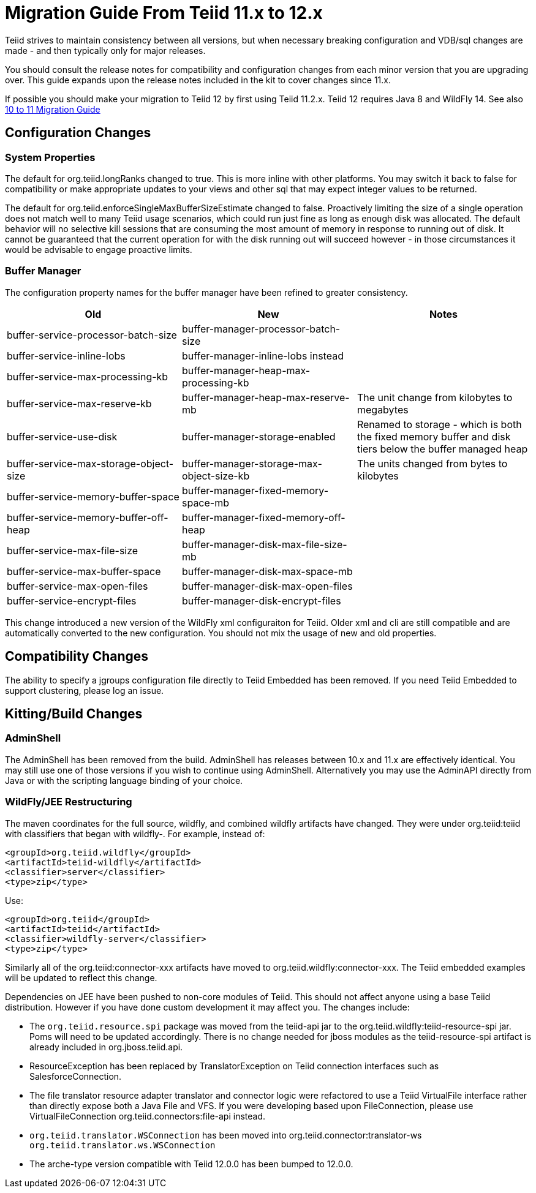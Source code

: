 
= Migration Guide From Teiid 11.x to 12.x

Teiid strives to maintain consistency between all versions, but when necessary breaking configuration and VDB/sql changes are made - and then typically only for major releases. 

You should consult the release notes for compatibility and configuration changes from each minor version that you are upgrading over.  This guide expands upon the release notes included in the kit to cover changes since 11.x.

If possible you should make your migration to Teiid 12 by first using Teiid 11.2.x.  Teiid 12 requires Java 8 and WildFly 14.  See also link:Migration_Guide_From_Teiid_10.x.adoc[10 to 11 Migration Guide]

== Configuration Changes

=== System Properties

The default for org.teiid.longRanks changed to true.  This is more inline with other platforms.  You may switch it back to false for compatibility or make appropriate updates to your views and other sql that may expect integer values to be returned.

The default for org.teiid.enforceSingleMaxBufferSizeEstimate changed to false.  Proactively limiting the size of a single operation does not match well to many Teiid usage scenarios, which could run just fine as long as enough disk was allocated.  The default behavior will no selective kill sessions that are consuming the most amount of memory in response to running out of disk.  It cannot be guaranteed that the current operation for with the disk running out will succeed however - in those circumstances it would be advisable to engage proactive limits.

=== Buffer Manager

The configuration property names for the buffer manager have been refined to greater consistency.

|===
|Old |New |Notes 

|buffer-service-processor-batch-size
|buffer-manager-processor-batch-size
|

|buffer-service-inline-lobs
|buffer-manager-inline-lobs instead
|

|buffer-service-max-processing-kb
|buffer-manager-heap-max-processing-kb
|

|buffer-service-max-reserve-kb
|buffer-manager-heap-max-reserve-mb
|The unit change from kilobytes to megabytes

|buffer-service-use-disk
|buffer-manager-storage-enabled
|Renamed to storage - which is both the fixed memory buffer and disk tiers below the buffer managed heap

|buffer-service-max-storage-object-size
|buffer-manager-storage-max-object-size-kb 
|The units changed from bytes to kilobytes

|buffer-service-memory-buffer-space
|buffer-manager-fixed-memory-space-mb
|

|buffer-service-memory-buffer-off-heap
|buffer-manager-fixed-memory-off-heap
|

|buffer-service-max-file-size
|buffer-manager-disk-max-file-size-mb
|

|buffer-service-max-buffer-space
|buffer-manager-disk-max-space-mb
|

|buffer-service-max-open-files
|buffer-manager-disk-max-open-files
|

|buffer-service-encrypt-files
|buffer-manager-disk-encrypt-files
|
|===

This change introduced a new version of the WildFly xml configuraiton for Teiid.  Older xml and cli are still compatible and are automatically converted to the new configuration.  You should not mix the usage of new and old properties.

== Compatibility Changes

The ability to specify a jgroups configuration file directly to Teiid Embedded has been removed.
If you need Teiid Embedded to support clustering, please log an issue.

== Kitting/Build Changes

=== AdminShell

The AdminShell has been removed from the build.  AdminShell has releases between 10.x and 11.x are effectively identical.  You may still use one of those versions if you wish to continue using AdminShell.  Alternatively you may use the AdminAPI directly from Java or with the scripting language binding of your choice.

=== WildFly/JEE Restructuring

The maven coordinates for the full source, wildfly, and combined wildfly artifacts have changed.  They were under org.teiid:teiid with classifiers that began with wildfly-.  For example, instead of:

----
<groupId>org.teiid.wildfly</groupId>
<artifactId>teiid-wildfly</artifactId>
<classifier>server</classifier>
<type>zip</type>
----

Use:

----
<groupId>org.teiid</groupId>
<artifactId>teiid</artifactId>
<classifier>wildfly-server</classifier>
<type>zip</type>
----

Similarly all of the org.teiid:connector-xxx artifacts have moved to org.teiid.wildfly:connector-xxx.  The Teiid embedded examples will be updated to reflect this change.

Dependencies on JEE have been pushed to non-core modules of Teiid.  This should not affect anyone using a base Teiid distribution.  However if you have done custom development it may affect you.  The changes include:

* The `org.teiid.resource.spi` package was moved from the teiid-api jar to the org.teiid.wildfly:teiid-resource-spi jar.  Poms will need to be updated accordingly.  There is no change needed for jboss modules as the teiid-resource-spi artifact is already included in org.jboss.teiid.api.

* ResourceException has been replaced by TranslatorException on Teiid connection interfaces such as SalesforceConnection.

* The file translator resource adapter translator and connector logic were refactored to use a Teiid VirtualFile interface rather than directly expose both a Java File and VFS.  If you were developing based upon FileConnection, please use VirtualFileConnection org.teiid.connectors:file-api instead.

* `org.teiid.translator.WSConnection` has been moved into org.teiid.connector:translator-ws `org.teiid.translator.ws.WSConnection`

* The arche-type version compatible with Teiid 12.0.0 has been bumped to 12.0.0.
